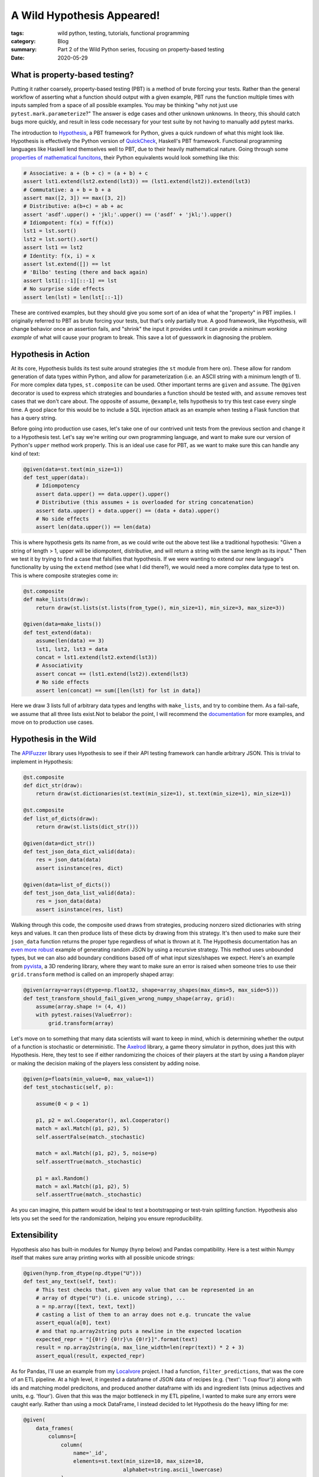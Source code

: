 A Wild Hypothesis Appeared!
###########################

:tags: wild python, testing, tutorials, functional programming
:category: Blog
:summary: Part 2 of the Wild Python series, focusing on property-based testing
:date: 2020-05-29

.. note-default:: This article presumes some familiarity with unit and functional testing, as well as pytest. Though there are many tutorials for these topics online, I found less on the Hypothesis library. Moreover, I wrote this article to gain some intuition as to *when* to use property-based tests rather than example-based tests.

What is property-based testing?
--------------------------------
Putting it rather coarsely, property-based testing (PBT) is a method of brute forcing your tests. Rather than the general workflow of asserting what a function should output with a given example, PBT runs the function multiple times with inputs sampled from a space of all possible examples. You may be thinking "why not just use ``pytest.mark.parameterize``?" The answer is edge cases and other unknown unknowns. In theory, this should catch bugs more quickly, and result in less code necessary for your test suite by not having to manually add pytest marks.

|image0|

The introduction to `Hypothesis <https://hypothesis.works/articles/getting-started-with-hypothesis/>`_, a PBT framework for Python, gives a quick rundown of what this might look like. Hypothesis is effectively the Python version of `QuickCheck <https://www.youtube.com/watch?v=hXnS_Xjwk2Y>`_, Haskell's PBT framework. Functional programming languages like Haskell lend themselves well to PBT, due to their heavily mathematical nature. Going through some `properties of mathematical funcitons <https://dev.to/jdsteinhauser/intro-to-property-based-testing-2cj8>`_, their Python equivalents would look something like this:

.. code:: python

    # Associative: a + (b + c) = (a + b) + c
    assert lst1.extend(lst2.extend(lst3)) == (lst1.extend(lst2)).extend(lst3)
    # Commutative: a + b = b + a
    assert max([2, 3]) == max([3, 2])
    # Distributive: a(b+c) = ab + ac
    assert 'asdf'.upper() + 'jkl;'.upper() == ('asdf' + 'jkl;').upper()
    # Idiompotent: f(x) = f(f(x))
    lst1 = lst.sort()
    lst2 = lst.sort().sort()
    assert lst1 == lst2
    # Identity: f(x, i) = x
    assert lst.extend([]) == lst
    # 'Bilbo' testing (there and back again)
    assert lst1[::-1][::-1] == lst
    # No surprise side effects
    assert len(lst) = len(lst[::-1])

These are contrived examples, but they should give you some sort of an idea of what the "property" in PBT implies. I originally referred to PBT as brute forcing your tests, but that's only partially true. A good framework, like Hypothesis, will change behavior once an assertion fails, and "shrink" the input it provides until it can provide a *minimum working example* of what will cause your program to break. This save a lot of guesswork in diagnosing the problem.

Hypothesis in Action
---------------------
At its core, Hypothesis builds its test suite around strategies (the ``st`` module from here on). These allow for random generation of data types within Python, and allow for parameterization (i.e. an ASCII string with a minimum length of 1). For more complex data types, ``st.composite`` can be used. Other important terms are ``given`` and ``assume``. The ``@given`` decorator is used to express which strategies and boundaries a function should be tested with, and ``assume`` removes test cases that we don't care about. The opposite of assume, ``@example``, tells hypothesis to try this test case every single time. A good place for this would be to include a SQL injection attack as an example when testing a Flask function that has a query string.

Before going into production use cases, let's take one of our contrived unit tests from the previous section and change it to a Hypothesis test. Let's say we're writing our own programming language, and want to make sure our version of Python's ``upper`` method work properly. This is an ideal use case for PBT, as we want to make sure this can handle any kind of text:

.. code:: python
        
    @given(data=st.text(min_size=1))
    def test_upper(data):
        # Idiompotency
        assert data.upper() == data.upper().upper()
        # Distributive (this assumes + is overloaded for string concatenation)
        assert data.upper() + data.upper() == (data + data).upper()
        # No side effects
        assert len(data.upper()) == len(data)

This is where hypothesis gets its name from, as we could write out the above test like a traditional hypothesis: "Given a string of length > 1, upper will be idiompotent, distributive, and will return a string with the same length as its input." Then we test it by trying to find a case that falsifies that hypothesis. If we were wanting to extend our new language's functionality by using the ``extend`` method (see what I did there?), we would need a more complex data type to test on. This is where composite strategies come in:

.. code:: python

    @st.composite
    def make_lists(draw):
        return draw(st.lists(st.lists(from_type(), min_size=1), min_size=3, max_size=3))

    @given(data=make_lists())
    def test_extend(data):
        assume(len(data) == 3)
        lst1, lst2, lst3 = data
        concat = lst1.extend(lst2.extend(lst3))
        # Associativity
        assert concat == (lst1.extend(lst2)).extend(lst3)
        # No side effects
        assert len(concat) == sum([len(lst) for lst in data])
    
Here we draw 3 lists full of arbitrary data types and lengths with ``make_lists``, and try to combine them. As a fail-safe, we assume that all three lists exist.Not to belabor the point, I will recommend the `documentation <https://hypothesis.readthedocs.io/en/latest/data.html>`_ for more examples, and move on to production use cases.
    
Hypothesis in the Wild
----------------------

The `APIFuzzer <https://github.com/KissPeter/APIFuzzer>`_ library uses Hypothesis to see if their API testing framework can handle arbitrary JSON. This is trivial to implement in Hypothesis:

.. code:: python

    @st.composite
    def dict_str(draw):
        return draw(st.dictionaries(st.text(min_size=1), st.text(min_size=1), min_size=1))

    @st.composite
    def list_of_dicts(draw):
        return draw(st.lists(dict_str()))

    @given(data=dict_str())
    def test_json_data_dict_valid(data):
        res = json_data(data)
        assert isinstance(res, dict)

    @given(data=list_of_dicts())
    def test_json_data_list_valid(data):
        res = json_data(data)
        assert isinstance(res, list)

Walking through this code, the composite used draws from strategies, producing nonzero sized dictionaries with string keys and values. It can then produce lists of these dicts by drawing from this strategy. It's then used to make sure their ``json_data`` function returns the proper type regardless of what is thrown at it. The Hypothesis documentation has an `even more robust <https://hypothesis.readthedocs.io/en/latest/data.html#recursive-data>`_ example of generating random JSON by using a recursive strategy. This method uses unbounded types, but we can also add boundary conditions based off of what input sizes/shapes we expect. Here's an example from `pyvista <https://github.com/pyvista/pyvista>`_, a 3D rendering library, where they want to make sure an error is raised when someone tries to use their ``grid.transform`` method is called on an improperly shaped array:

.. code:: python

    @given(array=arrays(dtype=np.float32, shape=array_shapes(max_dims=5, max_side=5)))
    def test_transform_should_fail_given_wrong_numpy_shape(array, grid):
        assume(array.shape != (4, 4))
        with pytest.raises(ValueError):
            grid.transform(array)

Let's move on to something that many data scientists will want to keep in mind, which is determining whether the output of a function is stochastic or deterministic. The `Axelrod <https://github.com/Axelrod-Python/Axelrod>`_ library, a game theory simulator in python, does just this with Hypothesis. Here, they test to see if either randomizing the choices of their players at the start by using a ``Random`` player or making the decision making of the players less consistent by adding noise.

.. code:: python

    @given(p=floats(min_value=0, max_value=1))
    def test_stochastic(self, p):

        assume(0 < p < 1)

        p1, p2 = axl.Cooperator(), axl.Cooperator()
        match = axl.Match((p1, p2), 5)
        self.assertFalse(match._stochastic)

        match = axl.Match((p1, p2), 5, noise=p)
        self.assertTrue(match._stochastic)

        p1 = axl.Random()
        match = axl.Match((p1, p2), 5)
        self.assertTrue(match._stochastic)

As you can imagine, this pattern would be ideal to test a bootstrapping or test-train splitting function. Hypothesis also lets you set the seed for the randomization, helping you ensure reproducibility.

Extensibility
-------------

Hypothesis also has built-in modules for Numpy (``hynp`` below) and Pandas compatibility. Here is a test within Numpy itself that makes sure array printing works with all possible unicode strings:

.. code:: python

    @given(hynp.from_dtype(np.dtype("U")))
    def test_any_text(self, text):
        # This test checks that, given any value that can be represented in an
        # array of dtype("U") (i.e. unicode string), ...
        a = np.array([text, text, text])
        # casting a list of them to an array does not e.g. truncate the value
        assert_equal(a[0], text)
        # and that np.array2string puts a newline in the expected location
        expected_repr = "[{0!r} {0!r}\n {0!r}]".format(text)
        result = np.array2string(a, max_line_width=len(repr(text)) * 2 + 3)
        assert_equal(result, expected_repr)

As for Pandas, I'll use an example from my `Localvore <https://github.com/dendrondal/Localvore>`_ project. I had a function, ``filter_predictions``, that was the core of an ETL pipeline. At a high level, it ingested a dataframe of JSON data of recipes (e.g. {'text': '1 cup flour'}) along with ids and matching model predicitons, and produced another dataframe with ids and ingredient lists (minus adjectives and units, e.g. 'flour'). Given that this was the major bottleneck in my ETL pipeline, I wanted to make sure any errors were caught early. Rather than using a mock DataFrame, I instead decided to let Hypothesis do the heavy lifting for me:

.. code:: python

    @given(
        data_frames(
            columns=[
                column(
                    name='_id',
                    elements=st.text(min_size=10, max_size=10,
                                    alphabet=string.ascii_lowercase)
                ),
                column(
                    name='raw_ingrs',
                    elements=st.lists(
                        st.dictionaries(keys=st.just('text'),
                                        values=st.text(min_size=3, max_size=12,
                                        alphabet=string.ascii_lowercase),
                                        min_size=1, max_size=1),
                        min_size=5, max_size=5),
                    dtype=list
                ),
                column(
                    name='valid',
                    elements=st.lists(st.booleans(), min_size=5, max_size=5),
                    dtype=list
                ),
            ]
        )
    )
    def test_filter_predictions(mock_df):
        assume(len(mock_df.columns) == 3)
        assume(len(mock_df) != 0)
        df = ETL_pipeline.filter_predictions(mock_df)
        assert len(df) > 0
        assert len(df.columns) == 2
        assert len(df['ingredients']) > 0)
        assert isinstance(df['ingredients'][0], str)

The ``data_frames`` utility can define a set of columns, with names and strategies for each column. I'm also making the assumptions that the dataframe is non-empty, and has the proper number of columns. Note the versatility of strategies available here: one can choose the alphabet to draw from, can create a list of booleans, and can fix a certain value, such as all dictionaries having the 'text' key. This may be a lot of code, but it allows me to be very confident in the code that I write. In addition, I could reuse this mock dataframe strategy by putting it in a function with the ``composite`` decorator.

When *Not* to use Hypothesis
-----------------------------

Some advice from the Hypothesis documentation gives some good starting wisdom: if you find that you need to parameterize a test extensively, that is a good sight PBT may be effective there. The primary reasons I have found not to use PBT is when either properties are very difficult to think of, or when they add too much overhead to your CI/CD pipeline (the default number of function calls for each Hypothesis test is 200). Between this increase in runtime, mental overhead, and code, PBT should not be your go-to method of testing, but instead a tool in your toolbox. The key factor in deciding what type of test to use isn't necessarily the complexity of your function, but *how many different types of input* are valid for said function. PBT can also be useful when approaching large legacy codebases. As a particular example, `this article <https://medium.com/criteo-labs/introduction-to-property-based-testing-f5236229d237>`_ about PBT in JavaScript managed to find a bug in a 1 million download/day package by treating a certain function as a black box, and making assumptions from there. 

I hope this introduction was helpful to all reading it. My challenge to you is to find a test you've written for a function with many possible input types, and try a property based test there. Let me know how it goes!


.. |image0| image:: https://1.bp.blogspot.com/-5n5lQoNvzNU/XAT3u9uu8SI/AAAAAAAAhUo/OMOOhkSYKNMAXaGeW0MfF07uudCWa-HZwCLcBGAs/s1600/everyone.png
    :width: 400px